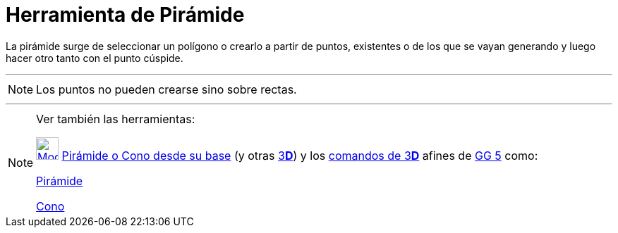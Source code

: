 = Herramienta de Pirámide
:page-en: tools/Pyramid
ifdef::env-github[:imagesdir: /es/modules/ROOT/assets/images]

La pirámide surge de seleccionar un polígono o crearlo a partir de puntos, existentes o de los que se vayan generando y
luego hacer otro tanto con el punto cúspide.

'''''

[NOTE]
====

Los puntos no pueden crearse sino sobre rectas.

====

'''''

[NOTE]
====

Ver también las herramientas:

xref:/tools/Pirámide_o_Cono_desde_su_base.adoc[image:32px-Mode_conify.svg.png[Mode conify.svg,width=32,height=32]]
xref:/tools/Pirámide_o_Cono_desde_su_base.adoc[Pirámide o Cono desde su base] (y otras
xref:/Herramientas_3D.adoc[3]xref:/Vista_3D.adoc[*[.kcode]#D#*]) y los xref:/commands/Comandos_de_3D.adoc[comandos de
3]xref:/Vista_3D.adoc[*[.kcode]#D#*] afines de xref:/Notas_Lanzamiento_de_GeoGebra_5_0.adoc[GG 5] como:

xref:/commands/Pirámide.adoc[Pirámide]

xref:/commands/Cono.adoc[Cono]
====
